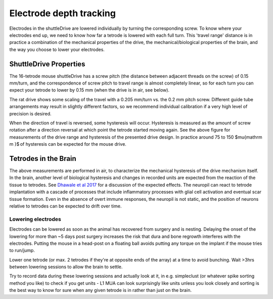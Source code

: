 .. _depthtracking:

*************************************************
Electrode depth tracking
*************************************************

Electrodes in the shuttleDrive are lowered individually by turning the corresponding screw. To know where your electrodes end up, we need to know how far a tetrode is lowered with each full turn. This 'travel range' distance is in practice a combination of the mechanical properties of the drive, the mechanical/biological properties of the brain, and the way you choose to lower your electrodes.

ShuttleDrive Properties
##################################################

The 16-tetrode mouse shuttleDrive has a screw pitch (the distance between adjacent threads on the screw) of 0.15 mm/turn, and the correspondence of screw pitch to travel range is almost completely linear, so for each turn you can expect your tetrode to lower by 0.15 mm (when the drive is in air, see below).

.. image:: ../_static/images/tetrodedepth.jpg
  :align: center
  :alt: Tetrode travel per screw turn for rat and mouse shuttledrive
  :width: 500 px


.. raw:: html

  <p style="line-height: 1; font-weight: 100; font-size: 0.8em" > Tetrode depth measurements. Measurements of tetrode depths over the entire adjustment ranges for the mouse (A) and rat (B) variants. This travel was measured only in the downward direction; some hysteresis will occur when reversing the drives. Hysteresis is measured as the amount of screw rotation after a direction reversal at which point the tetrode started moving again. Hysteresis is caused by different factors; see main text for a short discussion. See inserts for typical measured hysteresis. The mouse drive behaves almost completely linearly with a 1:1 correspondence of screw pitch (0.15 mm/turn) to travel range. The rat drive shows some scaling of the travel with a 0.205 mm/turn vs. the 0.2 mm pitch screw. This factor was measured for a tetrode at the periphery of a circular guide tube array, and other arrangements may result in slightly different factors. We recommend individual calibration if this level of dead-reckoning precision is desired. Reaching the design travel ranges of 4.5 mm and 10 mm requires starting at the absolute top position and moving until the shuttle touches the bottom position. Extra care is needed at these positions in order to not drive the shuttle into the end stops and strip the threads. </p>


The rat drive shows some scaling of the travel with a 0.205 mm/turn vs. the 0.2 mm pitch screw. Different guide tube arrangements may result in slightly different factors, so we recommend individual calibration if a very high level of precision is desired.

When the direction of travel is reversed, some hysteresis will occur. Hysteresis is measured as the amount of screw rotation after a direction reversal at which point the tetrode started moving again. See the above figure for measurements of the drive range and hysteresis of the presented drive design. In practice around 75 to 150 $\mu{\mathrm m }$ of hysteresis can be expected for the mouse drive.

Tetrodes in the Brain
##################################################
The above measurements are performed in air, to characterize the mechanical hysteresis of the drive mechanism itself. In the brain, another level of biological hysteresis and changes in recorded units are expected from the reaction of the tissue to tetrodes. See `Dhawale et al 2017 <https://iopscience.iop.org/article/10.1088/1741-2552/ab77f9#jneab77f9bib10>`_ for a discussion of the expected effects. The neuropil can react to tetrode implantation with a cascade of processes that include inflammatory processes with glial cell activation and eventual scar tissue formation. Even in the absence of overt immune responses, the neuropil is not static, and the position of neurons relative to tetrodes can be expected to drift over time.

Lowering electrodes
**************************************************
Electrodes can be lowered as soon as the animal has recovered from surgery and is nesting. Delaying the onset of the lowering for more than ~5 days post surgery increases the risk that dura and bone regrowth interferes with the electrodes. Putting the mouse in a head-post on a floating ball avoids putting any torque on the implant if the mouse tries to run/jump.

Lower one tetrode (or max. 2 tetrodes if they're at opposite ends of the array) at a time to avoid bunching. Wait >3hrs between lowering sessions to allow the brain to settle.

Try to record data during these lowering sessions and actually look at it, in e.g. simpleclust (or whatever spike sorting method you like) to check if you get units - L1 MUA can look surprisingly like units unless you look closely and sorting is the best way to know for sure when any given tetrode is in rather than just on the brain.
